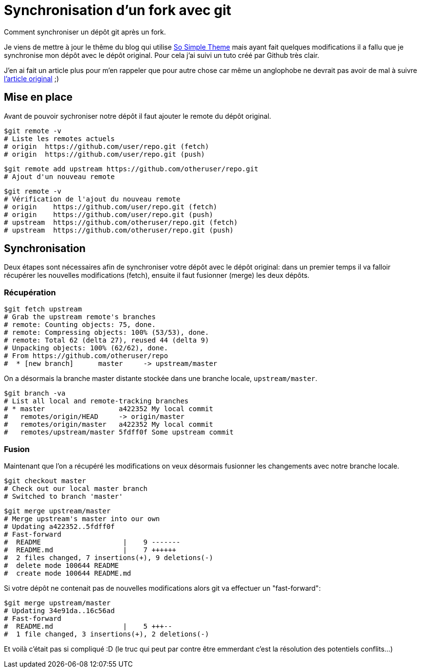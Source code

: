 
= Synchronisation d'un fork avec git

:published_at: 2014-01-12
:hp-tags: tuto


Comment synchroniser un dépôt git après un fork.

Je viens de mettre à jour le thême du blog qui utilise https://github.com/mmistakes/so-simple-theme[So Simple Theme] mais ayant fait quelques modifications il a fallu que je synchronise mon dépôt avec le dépôt original. Pour cela j'ai suivi un tuto créé par Github très clair.

J'en ai fait un article plus pour m'en rappeler que pour autre chose car même un anglophobe ne devrait pas avoir de mal à suivre https://help.github.com/articles/syncing-a-fork[l'article original] ;)

== Mise en place

Avant de pouvoir sychroniser notre dépôt il faut ajouter le remote du dépôt original.

    $git remote -v
    # Liste les remotes actuels
    # origin  https://github.com/user/repo.git (fetch)
    # origin  https://github.com/user/repo.git (push)
    
    $git remote add upstream https://github.com/otheruser/repo.git
    # Ajout d'un nouveau remote
    
    $git remote -v
    # Vérification de l'ajout du nouveau remote
    # origin    https://github.com/user/repo.git (fetch)
    # origin    https://github.com/user/repo.git (push)
    # upstream  https://github.com/otheruser/repo.git (fetch)
    # upstream  https://github.com/otheruser/repo.git (push)

== Synchronisation

Deux étapes sont nécessaires afin de synchroniser votre dépôt avec le dépôt original: dans un premier temps il va falloir récupérer les nouvelles modifications (fetch), ensuite il faut fusionner (merge) les deux dépôts. 

=== Récupération

    $git fetch upstream
    # Grab the upstream remote's branches
    # remote: Counting objects: 75, done.
    # remote: Compressing objects: 100% (53/53), done.
    # remote: Total 62 (delta 27), reused 44 (delta 9)
    # Unpacking objects: 100% (62/62), done.
    # From https://github.com/otheruser/repo
    #  * [new branch]      master     -> upstream/master

On a désormais la branche master distante stockée dans une branche locale, `upstream/master`.

    $git branch -va
    # List all local and remote-tracking branches
    # * master                  a422352 My local commit
    #   remotes/origin/HEAD     -> origin/master
    #   remotes/origin/master   a422352 My local commit
    #   remotes/upstream/master 5fdff0f Some upstream commit

=== Fusion

Maintenant que l'on a récupéré les modifications on veux désormais fusionner les changements avec notre branche locale. 

    $git checkout master
    # Check out our local master branch
    # Switched to branch 'master'

    $git merge upstream/master
    # Merge upstream's master into our own
    # Updating a422352..5fdff0f
    # Fast-forward
    #  README                    |    9 -------
    #  README.md                 |    7 ++++++
    #  2 files changed, 7 insertions(+), 9 deletions(-)
    #  delete mode 100644 README
    #  create mode 100644 README.md

Si votre dépôt ne contenait pas de nouvelles modifications alors git va effectuer un "fast-forward":

    $git merge upstream/master
    # Updating 34e91da..16c56ad
    # Fast-forward
    #  README.md                 |    5 +++--
    #  1 file changed, 3 insertions(+), 2 deletions(-)

Et voilà c'était pas si compliqué :D (le truc qui peut par contre être emmerdant c'est la résolution des potentiels conflits...)